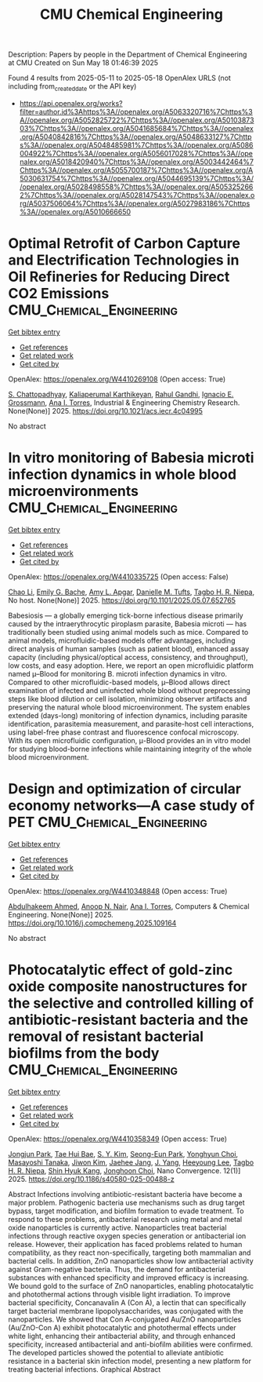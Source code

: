 #+TITLE: CMU Chemical Engineering
Description: Papers by people in the Department of Chemical Engineering at CMU
Created on Sun May 18 01:46:39 2025

Found 4 results from 2025-05-11 to 2025-05-18
OpenAlex URLS (not including from_created_date or the API key)
- [[https://api.openalex.org/works?filter=author.id%3Ahttps%3A//openalex.org/A5063320716%7Chttps%3A//openalex.org/A5052825722%7Chttps%3A//openalex.org/A5010387303%7Chttps%3A//openalex.org/A5041685684%7Chttps%3A//openalex.org/A5040842816%7Chttps%3A//openalex.org/A5048633127%7Chttps%3A//openalex.org/A5048485981%7Chttps%3A//openalex.org/A5086004922%7Chttps%3A//openalex.org/A5056017028%7Chttps%3A//openalex.org/A5018420940%7Chttps%3A//openalex.org/A5003442464%7Chttps%3A//openalex.org/A5055700187%7Chttps%3A//openalex.org/A5030631754%7Chttps%3A//openalex.org/A5044695139%7Chttps%3A//openalex.org/A5028498558%7Chttps%3A//openalex.org/A5053252662%7Chttps%3A//openalex.org/A5028147543%7Chttps%3A//openalex.org/A5037506064%7Chttps%3A//openalex.org/A5027983186%7Chttps%3A//openalex.org/A5010666650]]

* Optimal Retrofit of Carbon Capture and Electrification Technologies in Oil Refineries for Reducing Direct CO2 Emissions  :CMU_Chemical_Engineering:
:PROPERTIES:
:UUID: https://openalex.org/W4410269108
:TOPICS: Hybrid Renewable Energy Systems, Carbon Dioxide Capture Technologies, Extraction and Separation Processes
:PUBLICATION_DATE: 2025-05-11
:END:    
    
[[elisp:(doi-add-bibtex-entry "https://doi.org/10.1021/acs.iecr.4c04995")][Get bibtex entry]] 

- [[elisp:(progn (xref--push-markers (current-buffer) (point)) (oa--referenced-works "https://openalex.org/W4410269108"))][Get references]]
- [[elisp:(progn (xref--push-markers (current-buffer) (point)) (oa--related-works "https://openalex.org/W4410269108"))][Get related work]]
- [[elisp:(progn (xref--push-markers (current-buffer) (point)) (oa--cited-by-works "https://openalex.org/W4410269108"))][Get cited by]]

OpenAlex: https://openalex.org/W4410269108 (Open access: True)
    
[[https://openalex.org/A5046238706][S. Chattopadhyay]], [[https://openalex.org/A5086436082][Kaliaperumal Karthikeyan]], [[https://openalex.org/A5021607259][Rahul Gandhi]], [[https://openalex.org/A5056017028][Ignacio E. Grossmann]], [[https://openalex.org/A5027983186][Ana I. Torres]], Industrial & Engineering Chemistry Research. None(None)] 2025. https://doi.org/10.1021/acs.iecr.4c04995 
     
No abstract    

    

* In vitro monitoring of Babesia microti infection dynamics in whole blood microenvironments  :CMU_Chemical_Engineering:
:PROPERTIES:
:UUID: https://openalex.org/W4410335725
:TOPICS: Vector-borne infectious diseases, Insect and Pesticide Research, Insect Pest Control Strategies
:PUBLICATION_DATE: 2025-05-13
:END:    
    
[[elisp:(doi-add-bibtex-entry "https://doi.org/10.1101/2025.05.07.652765")][Get bibtex entry]] 

- [[elisp:(progn (xref--push-markers (current-buffer) (point)) (oa--referenced-works "https://openalex.org/W4410335725"))][Get references]]
- [[elisp:(progn (xref--push-markers (current-buffer) (point)) (oa--related-works "https://openalex.org/W4410335725"))][Get related work]]
- [[elisp:(progn (xref--push-markers (current-buffer) (point)) (oa--cited-by-works "https://openalex.org/W4410335725"))][Get cited by]]

OpenAlex: https://openalex.org/W4410335725 (Open access: False)
    
[[https://openalex.org/A5004641821][Chao Li]], [[https://openalex.org/A5117533304][Emily G. Bache]], [[https://openalex.org/A5117533305][Amy L. Apgar]], [[https://openalex.org/A5089697602][Danielle M. Tufts]], [[https://openalex.org/A5044695139][Tagbo H. R. Niepa]], No host. None(None)] 2025. https://doi.org/10.1101/2025.05.07.652765 
     
Babesiosis — a globally emerging tick-borne infectious disease primarily caused by the intraerythrocytic piroplasm parasite, Babesia microti — has traditionally been studied using animal models such as mice. Compared to animal models, microfluidic-based models offer advantages, including direct analysis of human samples (such as patient blood), enhanced assay capacity (including physical/optical access, consistency, and throughput), low costs, and easy adoption. Here, we report an open microfluidic platform named μ–Blood for monitoring B. microti infection dynamics in vitro. Compared to other microfluidic-based models, μ–Blood allows direct examination of infected and uninfected whole blood without preprocessing steps like blood dilution or cell isolation, minimizing observer artifacts and preserving the natural whole blood microenvironment. The system enables extended (days-long) monitoring of infection dynamics, including parasite identification, parasitemia measurement, and parasite-host cell interactions, using label-free phase contrast and fluorescence confocal microscopy. With its open microfluidic configuration, μ-Blood provides an in vitro model for studying blood-borne infections while maintaining integrity of the whole blood microenvironment.    

    

* Design and optimization of circular economy networks—A case study of PET  :CMU_Chemical_Engineering:
:PROPERTIES:
:UUID: https://openalex.org/W4410348848
:TOPICS: Sustainable Supply Chain Management, Sustainable Industrial Ecology, Recycling and Waste Management Techniques
:PUBLICATION_DATE: 2025-05-01
:END:    
    
[[elisp:(doi-add-bibtex-entry "https://doi.org/10.1016/j.compchemeng.2025.109164")][Get bibtex entry]] 

- [[elisp:(progn (xref--push-markers (current-buffer) (point)) (oa--referenced-works "https://openalex.org/W4410348848"))][Get references]]
- [[elisp:(progn (xref--push-markers (current-buffer) (point)) (oa--related-works "https://openalex.org/W4410348848"))][Get related work]]
- [[elisp:(progn (xref--push-markers (current-buffer) (point)) (oa--cited-by-works "https://openalex.org/W4410348848"))][Get cited by]]

OpenAlex: https://openalex.org/W4410348848 (Open access: True)
    
[[https://openalex.org/A5111285949][Abdulhakeem Ahmed]], [[https://openalex.org/A5087391017][Anoop N. Nair]], [[https://openalex.org/A5027983186][Ana I. Torres]], Computers & Chemical Engineering. None(None)] 2025. https://doi.org/10.1016/j.compchemeng.2025.109164 
     
No abstract    

    

* Photocatalytic effect of gold-zinc oxide composite nanostructures for the selective and controlled killing of antibiotic-resistant bacteria and the removal of resistant bacterial biofilms from the body  :CMU_Chemical_Engineering:
:PROPERTIES:
:UUID: https://openalex.org/W4410358349
:TOPICS: Nanoparticles: synthesis and applications, Nanoplatforms for cancer theranostics, Advanced Nanomaterials in Catalysis
:PUBLICATION_DATE: 2025-05-14
:END:    
    
[[elisp:(doi-add-bibtex-entry "https://doi.org/10.1186/s40580-025-00488-z")][Get bibtex entry]] 

- [[elisp:(progn (xref--push-markers (current-buffer) (point)) (oa--referenced-works "https://openalex.org/W4410358349"))][Get references]]
- [[elisp:(progn (xref--push-markers (current-buffer) (point)) (oa--related-works "https://openalex.org/W4410358349"))][Get related work]]
- [[elisp:(progn (xref--push-markers (current-buffer) (point)) (oa--cited-by-works "https://openalex.org/W4410358349"))][Get cited by]]

OpenAlex: https://openalex.org/W4410358349 (Open access: True)
    
[[https://openalex.org/A5089195105][Jongjun Park]], [[https://openalex.org/A5008417301][Tae Hui Bae]], [[https://openalex.org/A5101716327][S. Y. Kim]], [[https://openalex.org/A5109162928][Seong-Eun Park]], [[https://openalex.org/A5113936606][Yonghyun Choi]], [[https://openalex.org/A5018575134][Masayoshi Tanaka]], [[https://openalex.org/A5100462888][Jiwon Kim]], [[https://openalex.org/A5109441107][Jaehee Jang]], [[https://openalex.org/A5008435972][J. Yang]], [[https://openalex.org/A5100709327][Heeyoung Lee]], [[https://openalex.org/A5044695139][Tagbo H. R. Niepa]], [[https://openalex.org/A5109995093][Shin Hyuk Kang]], [[https://openalex.org/A5012952224][Jonghoon Choi]], Nano Convergence. 12(1)] 2025. https://doi.org/10.1186/s40580-025-00488-z 
     
Abstract Infections involving antibiotic-resistant bacteria have become a major problem. Pathogenic bacteria use mechanisms such as drug target bypass, target modification, and biofilm formation to evade treatment. To respond to these problems, antibacterial research using metal and metal oxide nanoparticles is currently active. Nanoparticles treat bacterial infections through reactive oxygen species generation or antibacterial ion release. However, their application has faced problems related to human compatibility, as they react non-specifically, targeting both mammalian and bacterial cells. In addition, ZnO nanoparticles show low antibacterial activity against Gram-negative bacteria. Thus, the demand for antibacterial substances with enhanced specificity and improved efficacy is increasing. We bound gold to the surface of ZnO nanoparticles, enabling photocatalytic and photothermal actions through visible light irradiation. To improve bacterial specificity, Concanavalin A (Con A), a lectin that can specifically target bacterial membrane lipopolysaccharides, was conjugated with the nanoparticles. We showed that Con A-conjugated Au/ZnO nanoparticles (Au/ZnO-Con A) exhibit photocatalytic and photothermal effects under white light, enhancing their antibacterial ability, and through enhanced specificity, increased antibacterial and anti-biofilm abilities were confirmed. The developed particles showed the potential to alleviate antibiotic resistance in a bacterial skin infection model, presenting a new platform for treating bacterial infections. Graphical Abstract    

    
